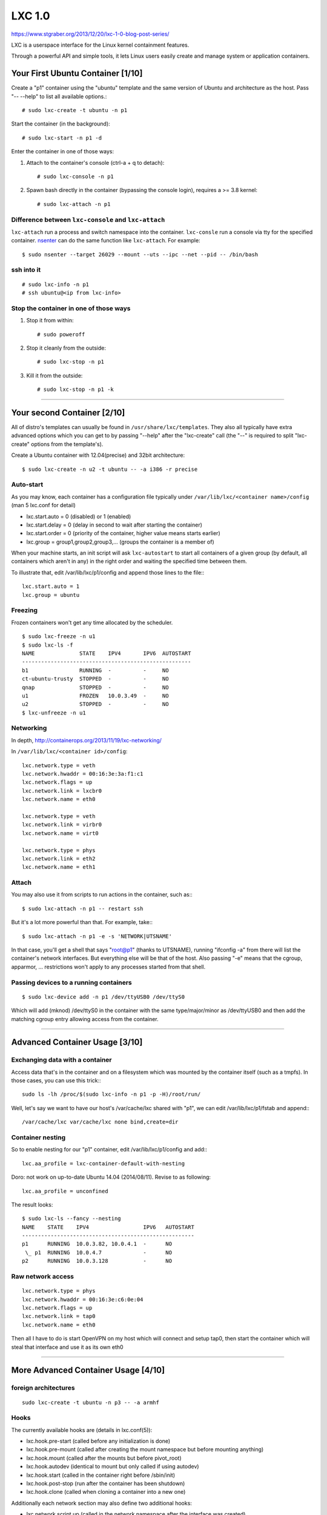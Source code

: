 LXC 1.0
=======

https://www.stgraber.org/2013/12/20/lxc-1-0-blog-post-series/


LXC is a userspace interface for the Linux kernel containment features.

Through a powerful API and simple tools, it lets Linux users easily create and manage system or application containers.



Your First Ubuntu Container [1/10]
-----------------------------------

Create a "p1" container using the "ubuntu" template and the same version of Ubuntu and architecture as the host. Pass "-- --help" to list all available options.::

    # sudo lxc-create -t ubuntu -n p1

Start the container (in the background)::

    # sudo lxc-start -n p1 -d

Enter the container in one of those ways:

1. Attach to the container's console (ctrl-a + q to detach)::

    # sudo lxc-console -n p1

2. Spawn bash directly in the container (bypassing the console login), requires a >= 3.8 kernel::

    # sudo lxc-attach -n p1

Difference between ``lxc-console`` and ``lxc-attach``
^^^^^^^^^^^^^^^^^^^^^^^^^^^^^^^^^^^^^^^^^^^^^^^^^^^^^^^^^
``lxc-attach`` run a process and switch namespace into the container. ``lxc-consle`` run a console via tty for the specified container.  
`nsenter <https://github.com/jpetazzo/nsenter>`_ can do the same function like ``lxc-attach``.  For example::

    $ sudo nsenter --target 26029 --mount --uts --ipc --net --pid -- /bin/bash

ssh into it
^^^^^^^^^^^^^^

::

    # sudo lxc-info -n p1
    # ssh ubuntu@<ip from lxc-info>

Stop the container in one of those ways
^^^^^^^^^^^^^^^^^^^^^^^^^^^^^^^^^^^^^^^

1. Stop it from within::

    # sudo poweroff

2. Stop it cleanly from the outside::

    # sudo lxc-stop -n p1

3. Kill it from the outside::

    # sudo lxc-stop -n p1 -k


--------------------------------------------------------------------------------



Your second Container [2/10]
----------------------------

All of distro's templates can usually be found in ``/usr/share/lxc/templates``. They also all typically have extra advanced options which you can get to by passing "--help" after the "lxc-create" call (the "--" is required to split "lxc-create" options from the template's).

Create a Ubuntu container with 12.04(precise) and 32bit architecture::

    $ sudo lxc-create -n u2 -t ubuntu -- -a i386 -r precise

Auto-start
^^^^^^^^^^^^^^^^^^^^^^^^

As you may know, each container has a configuration file typically under
``/var/lib/lxc/<container name>/config`` (man 5 lxc.conf for detail)

* lxc.start.auto = 0 (disabled) or 1 (enabled)
* lxc.start.delay = 0 (delay in second to wait after starting the container)
* lxc.start.order = 0 (priority of the container, higher value means starts earlier)
* lxc.group = group1,group2,group3,... (groups the container is a member of)

When your machine starts, an init script will ask ``lxc-autostart`` to start all containers of a given group (by default, all containers which aren't in any) in the right order and waiting the specified time between them.

To illustrate that, edit /var/lib/lxc/p1/config and append those lines to the file:::

    lxc.start.auto = 1
    lxc.group = ubuntu


Freezing
^^^^^^^^^^^^^^^^^^^^^^^^

Frozen containers won't get any time allocated by the scheduler.

::

    $ sudo lxc-freeze -n u1
    $ sudo lxc-ls -f
    NAME              STATE    IPV4       IPV6  AUTOSTART  
    -----------------------------------------------------
    b1                RUNNING  -          -     NO         
    ct-ubuntu-trusty  STOPPED  -          -     NO         
    qnap              STOPPED  -          -     NO         
    u1                FROZEN   10.0.3.49  -     NO         
    u2                STOPPED  -          -     NO  
    $ lxc-unfreeze -n u1

Networking
^^^^^^^^^^^^^^^^^^^^^^^^

In depth, http://containerops.org/2013/11/19/lxc-networking/

In ``/var/lib/lxc/<container id>/config``::

    lxc.network.type = veth
    lxc.network.hwaddr = 00:16:3e:3a:f1:c1
    lxc.network.flags = up
    lxc.network.link = lxcbr0
    lxc.network.name = eth0
    
    lxc.network.type = veth
    lxc.network.link = virbr0
    lxc.network.name = virt0
    
    lxc.network.type = phys
    lxc.network.link = eth2
    lxc.network.name = eth1

Attach
^^^^^^^^^^^^^^^^^^^^^^^^

You may also use it from scripts to run actions in the container, such as:::

    $ sudo lxc-attach -n p1 -- restart ssh

But it's a lot more powerful than that. For example, take:::

    $ sudo lxc-attach -n p1 -e -s 'NETWORK|UTSNAME'

In that case, you'll get a shell that says "root@p1" (thanks to UTSNAME), running "ifconfig -a" from there will list the container's network interfaces. But everything else will be that of the host. Also passing "-e" means that the cgroup, apparmor, ... restrictions won't apply to any processes started from that shell.

Passing devices to a running containers
^^^^^^^^^^^^^^^^^^^^^^^^^^^^^^^^^^^^^^^^^^

::

    $ sudo lxc-device add -n p1 /dev/ttyUSB0 /dev/ttyS0

Which will add (mknod) /dev/ttyS0 in the container with the same type/major/minor as /dev/ttyUSB0 and then add the matching cgroup entry allowing access from the container.


-------------------------------------------------------------------------------


Advanced Container Usage [3/10]
---------------------------------

Exchanging data with a container
^^^^^^^^^^^^^^^^^^^^^^^^^^^^^^^^^

Access data that's in the container and on a filesystem which was mounted by the container itself (such as a tmpfs). In those cases, you can use this trick:::

    sudo ls -lh /proc/$(sudo lxc-info -n p1 -p -H)/root/run/

Well, let's say we want to have our host's /var/cache/lxc shared with "p1", we can edit /var/lib/lxc/p1/fstab and append:::

    /var/cache/lxc var/cache/lxc none bind,create=dir

Container nesting
^^^^^^^^^^^^^^^^^^^^^

So to enable nesting for our "p1" container, edit /var/lib/lxc/p1/config and add:::

    lxc.aa_profile = lxc-container-default-with-nesting

Doro: not work on up-to-date Ubuntu 14.04 (2014/08/11). Revise to as following::

    lxc.aa_profile = unconfined

The result looks::

    $ sudo lxc-ls --fancy --nesting
    NAME    STATE    IPV4                 IPV6   AUTOSTART  
    ------------------------------------------------------
    p1      RUNNING  10.0.3.82, 10.0.4.1  -      NO       
     \_ p1  RUNNING  10.0.4.7             -      NO       
    p2      RUNNING  10.0.3.128           -      NO

Raw network access
^^^^^^^^^^^^^^^^^^^^^

::

    lxc.network.type = phys
    lxc.network.hwaddr = 00:16:3e:c6:0e:04
    lxc.network.flags = up
    lxc.network.link = tap0
    lxc.network.name = eth0

Then all I have to do is start OpenVPN on my host which will connect and setup tap0, then start the container which will steal that interface and use it as its own eth0


-------------------------------------------------------------------------------


More Advanced Container Usage [4/10]
------------------------------------------

foreign architectures
^^^^^^^^^^^^^^^^^^^^^^^

::

    sudo lxc-create -t ubuntu -n p3 -- -a armhf

Hooks
^^^^^^^^^^^^^^^^^^^

The currently available hooks are (details in lxc.conf(5)):

* lxc.hook.pre-start (called before any initialization is done)
* lxc.hook.pre-mount (called after creating the mount namespace but before mounting anything)
* lxc.hook.mount (called after the mounts but before pivot_root)
* lxc.hook.autodev (identical to mount but only called if using autodev)
* lxc.hook.start (called in the container right before /sbin/init)
* lxc.hook.post-stop (run after the container has been shutdown)
* lxc.hook.clone (called when cloning a container into a new one)

Additionally each network section may also define two additional hooks:

* lxc.network.script.up (called in the network namespace after the interface was created)
* lxc.network.script.down (called in the network namespace before destroying the interface)

As a simple example, let's add the following to our "p1" container:::

    lxc.hook.pre-start = /var/lib/lxc/p1/pre-start.sh

And create the hook itself at ``/var/lib/lxc/p1/pre-start.sh``:::

    #!/bin/sh
    echo "arguments: $*" > /tmp/test
    echo "environment:" >> /tmp/test
    env | grep LXC >> /tmp/test

Make it executable (chmod 755) and then start the container.

Android containers
^^^^^^^^^^^^^^^^^^^^^^^^^^^

1. Android kernel
2. make complex config and hook

See https://www.stgraber.org/2013/12/23/lxc-1-0-some-more-advanced-container-usage/ for detail

LXC on Android
^^^^^^^^^^^^^^^^^^^^^^^^^^^^^

See https://www.stgraber.org/2013/12/23/lxc-1-0-some-more-advanced-container-usage/ for detail

-------------------------------------------------------------------------------


Container Storage [5/10]
-----------------------------

Storage backingstores
^^^^^^^^^^^^^^^^^^^^^^

It defaults to "none" which simply stores the rootfs under
``/var/lib/lxc/<container>/rootfs`` but you can specify something else to ``lxc-create`` or ``lxc-clone`` with the -B option.

* directory based storage ("none" and "dir)
* btrfs
* lvm
    - This one will use a new logical volume for the container.
    - The LV can be set with --lvname (the default is the container name).
    - The VG can be set with --vgname (the default is "lxc").
    - The filesystem can be set with --fstype (the default is "ext4").
    - The size can be set with --fssize (the default is "1G").
    - You can also use LVM thinpools with --thinpool
* overlayfs
    When used with lxc-create it'll create a container where any change done after its initial creation will be 
    stored in a "delta0" directory next to the container's rootfs.
* zfs
* aufs

Standard paths
^^^^^^^^^^^^^^^^^^^^^^^^^^^^^

* /var/lib/lxc (default location for containers)
* /var/lib/lxcsnap (default location for snapshots)
* /var/cache/lxc (default location for the template cache)
* $HOME/.local/share/lxc (default location for unprivileged containers)
* $HOME/.local/share/lxcsnap (default location for unprivileged snapshots)
* $HOME/.cache/lxc (default location for unprivileged template cache)

The default path, also called lxcpath can be overridden on the command line with the -P option or once and for all by 
setting "lxcpath = /new/path" in /etc/lxc/lxc.conf (or $HOME/.config/lxc/lxc.conf for unprivileged containers).

The default configuration used for all containers at creation time is taken from
/etc/lxc/default.conf (no unprivileged equivalent yet).
The templates themselves are stored in /usr/share/lxc/templates.

Cloning containers
^^^^^^^^^^^^^^^^^^^^^^^^^^^^^^^

::

    sudo lxc-clone u2 u3

Using aufs::

    sudo lxc-clone -B aufs -s u2 u3

/var/lxc/lxc/u3 would looks like::

    root@u-desktop:/var/lib/lxc# ls u3
    config  delta0  fstab  lxc_rdepends  rootfs
    root@u-desktop:/var/lib/lxc# cat u3/lxc_rdepends 
    /var/lib/lxc
    u2
    root@u-desktop:/var/lib/lxc# grep rootfs u3/config
    lxc.rootfs = aufs:/var/lib/lxc/u2/rootfs:/var/lib/lxc/u3/delta0

Snapshot
^^^^^^^^^^^^^^^^^^^

Create::

$ sudo lxc-snapshot -n u3 

List::

    $ sudo lxc-snapshot -n u3 -L
    snap0 (/var/lib/lxcsnaps/u3) 2014:08:12 09:51:11
    $ sudo ls /var/lib/lxc/lxcsnaps/u3/snap0/
    config        delta0/       fstab         lxc_rdepends  rootfs/       ts

Restore::

    sudo lxc-snapshot -n p1-lvm -r snap0


-------------------------------------------------------------------------------


Security features [6/10]
-----------------------------

Capabilities
^^^^^^^^^^^^^^

The two relevant configurations options are:

* lxc.cap.drop
* lxc.cap.keep

Both are lists of capability names as listed in `capabilities(7) <http://man7.org/linux/man-pages/man7/capabilities.7.html>`_.

In Ubuntu we use lxc.cap.drop to drop sys_module, mac_admin, mac_override, sys_time which prevent some known problems at container boot time.

Control groups
^^^^^^^^^^^^^^^^^

* Resource bean counting
* Resource quotas
* Access restrictions

For example to set a memory limit on p1 you'd add the following to its configuration (``/var/lib/lxc/p1/config``):::

    lxc.cgroup.memory.limit_in_bytes = 134217728

This will set a memory limit of 128MB (the value is in bytes) and will be the equivalent to writing that same value to ``/sys/fs/cgroup/memory/lxc/p1/memory.limit_in_bytes``

Most LXC templates only set a few devices controller entries by default:::

    # Default cgroup limits
    lxc.cgroup.devices.deny = a
    ## Allow any mknod (but not using the node)
    lxc.cgroup.devices.allow = c *:* m
    lxc.cgroup.devices.allow = b *:* m
    ## /dev/null and zero
    lxc.cgroup.devices.allow = c 1:3 rwm
    lxc.cgroup.devices.allow = c 1:5 rwm
    ## consoles
    lxc.cgroup.devices.allow = c 5:0 rwm
    lxc.cgroup.devices.allow = c 5:1 rwm
    ## /dev/{,u}random
    lxc.cgroup.devices.allow = c 1:8 rwm
    lxc.cgroup.devices.allow = c 1:9 rwm
    ## /dev/pts/*
    lxc.cgroup.devices.allow = c 5:2 rwm
    lxc.cgroup.devices.allow = c 136:* rwm
    ## rtc
    lxc.cgroup.devices.allow = c 254:0 rm
    ## fuse
    lxc.cgroup.devices.allow = c 10:229 rwm
    ## tun
    lxc.cgroup.devices.allow = c 10:200 rwm
    ## full
    lxc.cgroup.devices.allow = c 1:7 rwm
    ## hpet
    lxc.cgroup.devices.allow = c 10:228 rwm
    ## kvm
    lxc.cgroup.devices.allow = c 10:232 rwm


AppArmor
^^^^^^^^^^^^

Checkout lxc.aa_profile in configuration and /etc/apparmor.d/lxc/ for profile


SELinux
^^^^^^^^^^^^^

Not used

Seccomp
^^^^^^^^^^^^^

Seccomp is a fairly recent kernel mechanism which allows for filtering of system calls.

User namespace
^^^^^^^^^^^^^^^^

Introduce next time


-------------------------------------------------------------------------------


Unprivileged containers [7/10]
-----------------------------

Remap UID 0 in container to others UID in host. Enabled in 3.12 kernel. Try this if you would like to run LXC without root right.
This will map standard paths as following,

* /etc/lxc/lxc.conf => ~/.config/lxc/lxc.conf
* /etc/lxc/default.conf => ~/.config/lxc/default.conf
* /var/lib/lxc => ~/.local/share/lxc
* /var/lib/lxcsnaps => ~/.local/share/lxcsnaps
* /var/cache/lxc => ~/.cache/lxc

Doro: Not works following `this document <https://www.stgraber.org/2014/01/17/lxc-1-0-unprivileged-containers/>`_ on Ubuntu 14.04 at 2014/08/10 


Scripting with the API [8/10]
-----------------------------

Writing by C (linking to liblxc) or Python 3

Python script 1::

    import lxc
    import sys

    # Setup the container object
    c = lxc.Container("apicontainer")
    if c.defined:
        print("Container already exists", file=sys.stderr)
        sys.exit(1)

    # Create the container rootfs
    if not c.create("download", lxc.LXC_CREATE_QUIET, {"dist": "ubuntu",
                                                       "release": "trusty",
                                                       "arch": "i386"}):
        print("Failed to create the container rootfs", file=sys.stderr)
        sys.exit(1)

    # Start the container
    if not c.start():
        print("Failed to start the container", file=sys.stderr)
        sys.exit(1)

    # Query some information
    print("Container state: %s" % c.state)
    print("Container PID: %s" % c.init_pid)

    # Stop the container
    if not c.shutdown(30):
        print("Failed to cleanly shutdown the container, forcing.")
        if not c.stop():
            print("Failed to kill the container", file=sys.stderr)
            sys.exit(1)

    # Destroy the container
    if not c.destroy():
        print("Failed to destroy the container.", file=sys.stderr)
        sys.exit(1)

python script 2::

    import lxc
    import sys

    for container in lxc.list_containers(as_object=True):
        # Start the container (if not started)
        started=False
        if not container.running:
            if not container.start():
                continue
            started=True

        if not container.state == "RUNNING":
            continue

        # Wait for connectivity
        if not container.get_ips(timeout=30):
            continue

        # Run the updates
        container.attach_wait(lxc.attach_run_command,
                              ["apt-get", "update"])
        container.attach_wait(lxc.attach_run_command,
                              ["apt-get", "dist-upgrade", "-y"])

        # Shutdown the container
        if started:
            if not container.shutdown(30):
                container.stop()

python script 3::

    import lxc

    c = lxc.Container("p1")
    if not c.running:
        c.start()

    def print_hostname():
        with open("/etc/hostname", "r") as fd:
            print("Hostname: %s" % fd.read().strip())

    # First run on the host
    print_hostname()

    # Then on the container
    c.attach_wait(print_hostname)

    if not c.shutdown(30):
        c.stop()

python script 4::

    import lxc
    import os
    import sys

    if not os.geteuid() == 0:
        print("The use of overlayfs requires privileged containers.")
        sys.exit(1)

    # Create a base container (if missing) using an Ubuntu 14.04 image
    base = lxc.Container("base")
    if not base.defined:
        base.create("download", lxc.LXC_CREATE_QUIET, {"dist": "ubuntu",
                                                       "release": "precise",
                                                       "arch": "i386"})

        # Customize it a bit
        base.start()
        base.get_ips(timeout=30)
        base.attach_wait(lxc.attach_run_command, ["apt-get", "update"])
        base.attach_wait(lxc.attach_run_command, ["apt-get", "dist-upgrade", "-y"])

        if not base.shutdown(30):
            base.stop()

    # Clone it as web (if not already existing)
    web = lxc.Container("web")
    if not web.defined:
        # Clone base using an overlayfs overlay
        web = base.clone("web", bdevtype="overlayfs",
                         flags=lxc.LXC_CLONE_SNAPSHOT)

        # Install apache
        web.start()
        web.get_ips(timeout=30)
        web.attach_wait(lxc.attach_run_command, ["apt-get", "update"])
        web.attach_wait(lxc.attach_run_command, ["apt-get", "install",
                                                 "apache2", "-y"])

        if not web.shutdown(30):
            web.stop()

    # Create a website container based on the web container
    mysite = web.clone("mysite", bdevtype="overlayfs",
                       flags=lxc.LXC_CLONE_SNAPSHOT)
    mysite.start()
    ips = mysite.get_ips(family="inet", timeout=30)
    if ips:
        print("Website running at: http://%s" % ips[0])
    else:
        if not mysite.shutdown(30):
            mysite.stop()


GUI in containers [9/10]
-----------------------------

Run Chrome, google talk and skype in LXC container that shares host's /dev/dri, /dev/snd, /tmp/.X11-unix, /dev/video0 to container.
Bind PulseAudio on host to container's /home/ubuntu/.pulse_socket

See https://www.stgraber.org/2014/02/09/lxc-1-0-gui-in-containers/


Troubleshooting and debugging [10/10]
--------------------------------------

logging
^^^^^^^^

Most LXC commands take two options:

* -o, -logfile=FILE: Location of the logfile (defaults to stder)
* -l, -logpriority=LEVEL: Log priority (defaults to ERROR)

The valid log priorities are:

* FATAL
* ALERT
* CRIT
* ERROR
* WARN
* NOTICE
* INFO
* DEBUG
* TRACE

allow mount loop device
^^^^^^^^^^^^^^^^^^^^^^^

::

    lxc.aa_profile = unconfined
    lxc.cgroup.devices.allow = b 7:* rwm
    lxc.cgroup.devices.allow = c 10:237 rwm


Build on Ubuntu 14.04 (not to build .deb)
^^^^^^^^^^^^^^^^^^^^^^^^^^^^^^^^^^^^^^^^^

get source::

    $ apt-get source lxc

configure::

    ./configure --build=x86_64-linux-gnu --prefix=/usr --includedir=${prefix}/include --mandir=${prefix}/share/man --infodir=${prefix}/share/info --sysconfdir=/etc --localstatedir=/var --libdir=${prefix}/lib/x86_64-linux-gnu --libexecdir=${prefix}/lib/x86_64-linux-gnu --disable-maintainer-mode --disable-dependency-tracking --libdir=${prefix}/lib/x86_64-linux-gnu --libexecdir=${prefix}/lib/x86_64-linux-gnu --with-rootfs-path=${prefix}/lib/x86_64-linux-gnu/lxc --enable-python CFLAGS="-g -O2 -fstack-protector --param=ssp-buffer-size=4 -Wformat -Werror=format-security" CPPFLAGS="-D_FORTIFY_SOURCE=2" CXXFLAGS="-g -O2 -fstack-protector --param=ssp-buffer-size=4 -Wformat -Werror=format-security" FFLAGS="-g -O2 -fstack-protector --param=ssp-buffer-size=4" GCJFLAGS="-g -O2 -fstack-protector --param=ssp-buffer-size=4" LDFLAGS="-Wl,-Bsymbolic-functions -Wl,-z,relro" --enable-doc --disable-rpath --enable-apparmor --enable-selinux --disable-lua --enable-tests --disable-cgmanager --with-distro=ubuntu

Run::

    sudo LD_PRELOAD=src/lxc/liblxc.so src/lxc/lxc-start -n u-precise -l TRACE -o a.log --share-net 1
